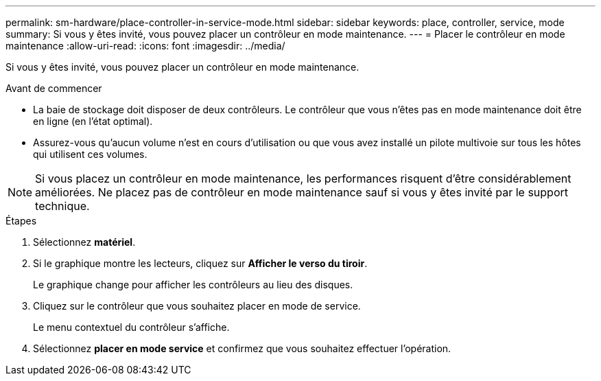 ---
permalink: sm-hardware/place-controller-in-service-mode.html 
sidebar: sidebar 
keywords: place, controller, service, mode 
summary: Si vous y êtes invité, vous pouvez placer un contrôleur en mode maintenance. 
---
= Placer le contrôleur en mode maintenance
:allow-uri-read: 
:icons: font
:imagesdir: ../media/


[role="lead"]
Si vous y êtes invité, vous pouvez placer un contrôleur en mode maintenance.

.Avant de commencer
* La baie de stockage doit disposer de deux contrôleurs. Le contrôleur que vous n'êtes pas en mode maintenance doit être en ligne (en l'état optimal).
* Assurez-vous qu'aucun volume n'est en cours d'utilisation ou que vous avez installé un pilote multivoie sur tous les hôtes qui utilisent ces volumes.


++ ++

[NOTE]
====
Si vous placez un contrôleur en mode maintenance, les performances risquent d'être considérablement améliorées. Ne placez pas de contrôleur en mode maintenance sauf si vous y êtes invité par le support technique.

====
.Étapes
. Sélectionnez *matériel*.
. Si le graphique montre les lecteurs, cliquez sur *Afficher le verso du tiroir*.
+
Le graphique change pour afficher les contrôleurs au lieu des disques.

. Cliquez sur le contrôleur que vous souhaitez placer en mode de service.
+
Le menu contextuel du contrôleur s'affiche.

. Sélectionnez *placer en mode service* et confirmez que vous souhaitez effectuer l'opération.

